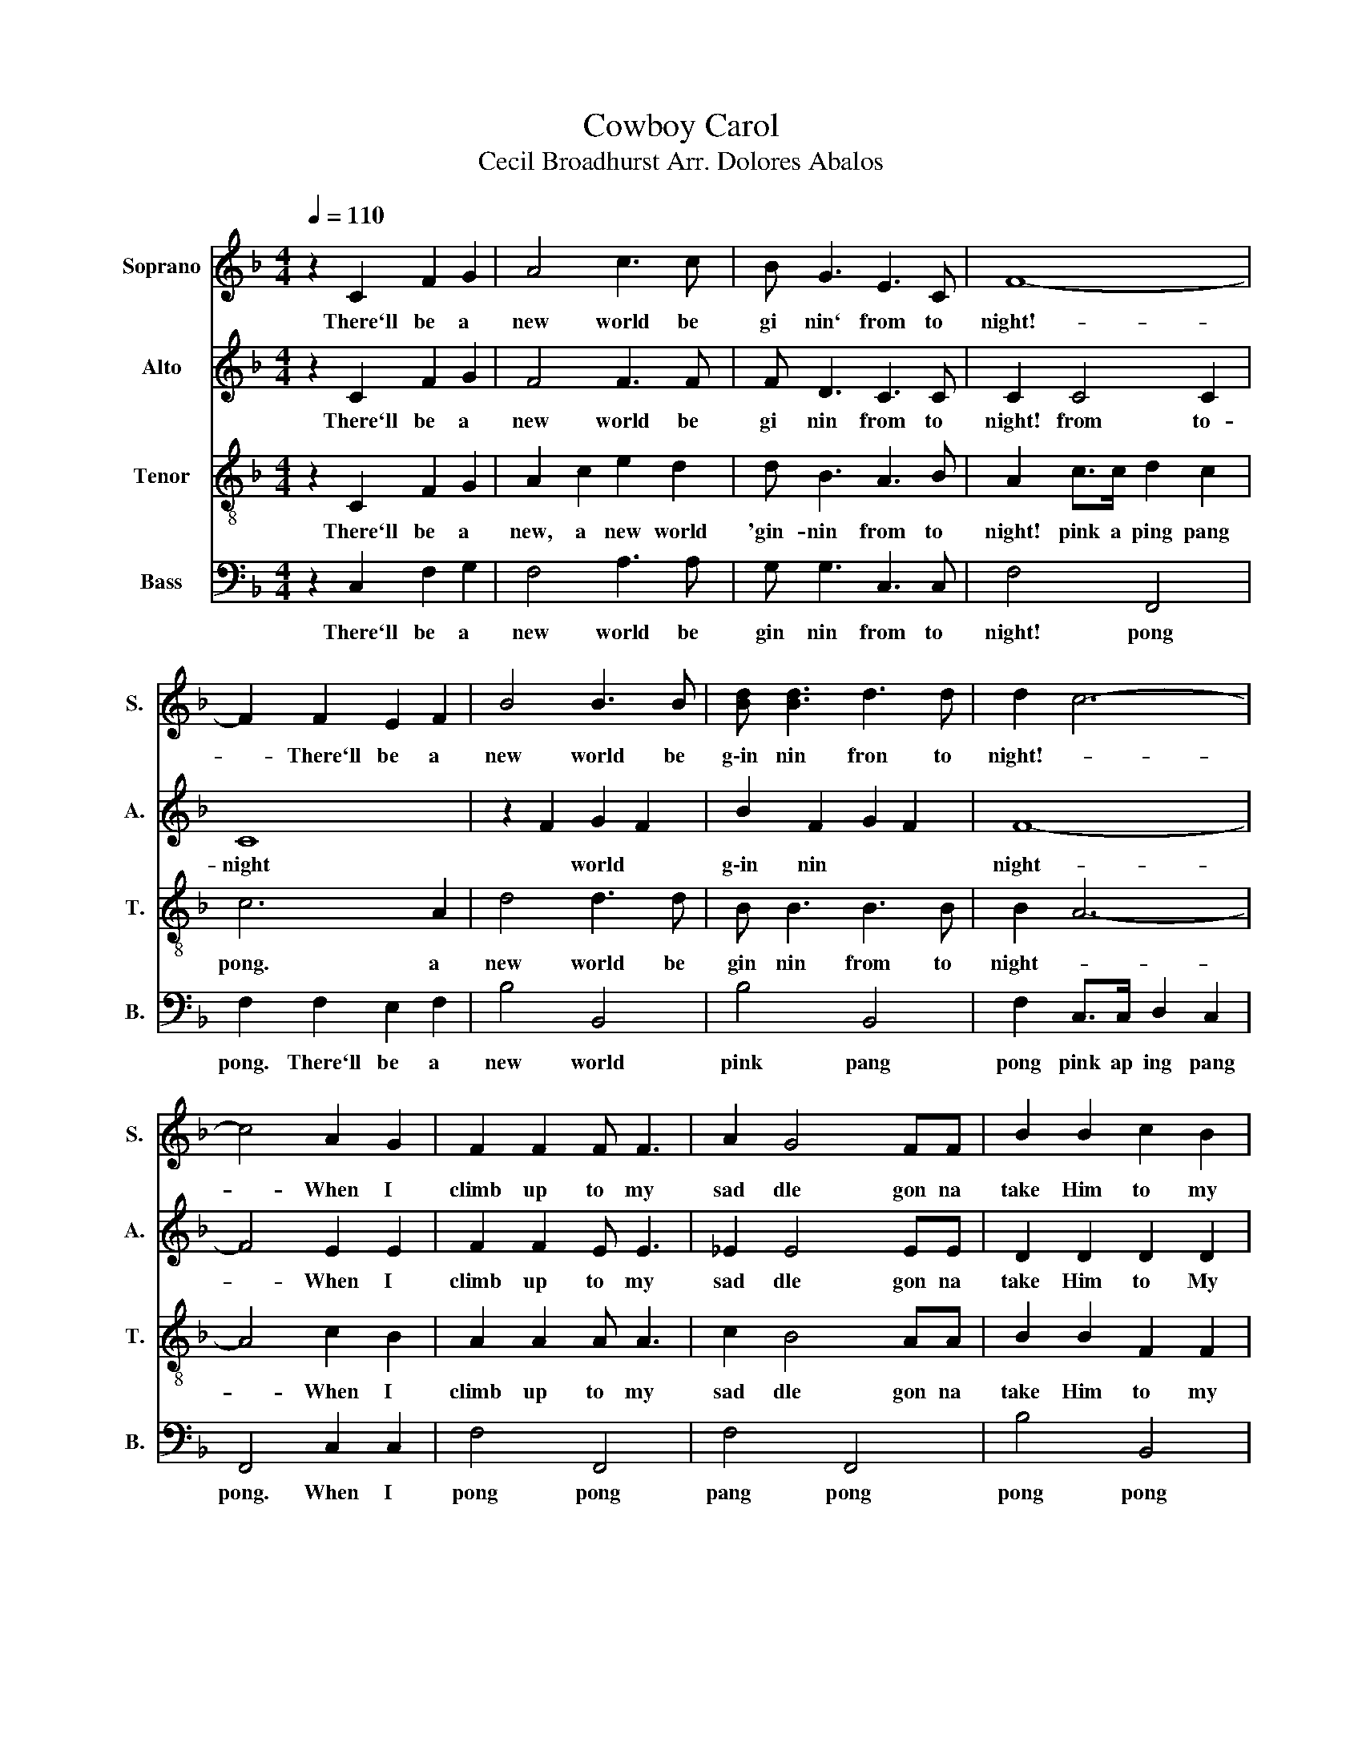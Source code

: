 X:1
T:Cowboy Carol
T:Cecil Broadhurst Arr. Dolores Abalos 
%%score 1 2 3 4
L:1/8
Q:1/4=110
M:4/4
K:F
V:1 treble nm="Soprano" snm="S."
V:2 treble nm="Alto" snm="A."
V:3 treble-8 nm="Tenor" snm="T."
V:4 bass nm="Bass" snm="B."
V:1
 z2 C2 F2 G2 | A4 c3 c | B G3 E3 C | F8- | F2 F2 E2 F2 | B4 B3 B | [Bd] [Bd]3 d3 d | d2 c6- | %8
w: There`ll~ be~ a~|new~ world~ be~|gi nin`~ from~ to~|night!~-|~- There`ll be~ a~|new~ world~ be~|g\-in nin~ fron~ to~|night!~- *|
 c4 A2 G2 | F2 F2 F F3 | A2 G4 FF | B2 B2 c2 B2 | _d2 d2 d2 d2 | c4 A3 c | B G3 E3 C | F8 | F8 | %17
w: * When~ I~|climb~ up~ to~ my~|sad dle~ gon na~|take~ Him~ to~ my~|heart!~ There`ll~ be~ a~|new~ world~ be|gin nin~ from~ to~|night!||
 G3 G A3 G | E2 C6 | A3 F C3 A | A2 G6 | c2 c2 c3 c | d2 c2 G2 E2 | D8- | D2 E2 F2 ^F2 | %25
w: Right!~ a cross~ the~|prair ie~|clear~ a cross~ the~|val ley~|Straight~ a~ cross~ the~|heart~ of~ ev `ry~|man~|* There'll~ be~ a~|
 G2 G2 A3 G | E2 C4 CC | D2 C2 F2 G2 | A2 =B2 c2 d2 | e6 c2 | G2 F2 D2 =B,2 | C8- | C2 C2 F2 G2 | %33
w: right~ new~ brand~ of~|liv in~ that `ll~|sweep like light- nin|fire and take a|way the|hate from ev- ry|land-|* There'll be a|
 A4 c3 c | B G3 E3 C | F8- | F2 F2 E2 F2 | B4 B3 B | d d3 d3 d | d2 c6- | c4 A2 G2 | F2 F2 F F3 | %42
w: new~ world~ be~|gi nin`~ from~ to~|night~-|* There'll be a|new world be-|ginn- in from to-|night- *|* When I|climb up to my|
 A2 G4 FF | B2 B2 c2 B2 | _d2 d2 d2 d2 | c4 A3 c | B G3 E3 C | F8- | F8 | G3 G A3 G | E2 C6 | %51
w: sad- dle, Gon- na|take him to my|heart, There'll be a|new world be|ginn- in from to-|night-||Right!~ a cross~ the~|prair ie~|
 A3 F C3 A | A2 G6 | c2 c2 c3 c | d2 c2 G2 E2 | D8- | D2 E2 F2 ^F2 | G2 G2 A3 G | E2 C4 CC | %59
w: clear~ a cross~ the~|val ley~|Straight~ a~ cross~ the~|heart~ of~ ev `ry~|man~|* There'll~ be~ a~|right~ new~ brand~ of~|liv in~ that `ll~|
 D2 C2 F2 G2 | A2 =B2 c2 d2 | e6 c2 | G2 F2 D2 =B,2 | C8- | C2 C2 F2 G2 | A4 c3 c | B G3 E3 C | %67
w: sweep like light- nin|fire and take a|way the|hate from ev- ry|land-|* There'll be a|new~ world~ be~|gi nin`~ from~ to~|
 F8- | F2 F2 E2 F2 | B4 B3 B | d d3 d3 d | d2 c6- | c4 A2 G2 | F2 F2 F F3 | A2 G4 FF | %75
w: night~-|* There'll be a|new world be-|ginn- in from to-|night- *|* When I|climb up to my|sad- dle, Gon- na|
 B2 B2 c2 B2 | _d2 d2 d2 d2 | c4 A3 c | B G3 E3 C | F8- | F8 | c4 z4 | f2 c4 A2 | F F3 C3 D | %84
w: take him to my|heart, There'll be a|new world be|ginn- in from to-|night-||Yoi-|yip- pee! We're|gon- na ride the|
 (D2 C6) | c8 | f2 c4 A2 | F F3 E3 F | G4 c2 B2 | A8 | A8 | B8 | B2 _d2 f2 d2 | c4 A3 c | %94
w: trail- *|Yoi|yip- pee! We're|gon- na ride to-|day mm- *||||* There'll be a|new world be|
 B G3 E3 C | F4 d3 d | [df]8 |] %97
w: ginn- in from to-|night. from to-|night!|
V:2
 z2 C2 F2 G2 | F4 F3 F | F D3 C3 C | C2 C4 C2 | C8 | z2 F2 G2 F2 | B2 F2 G2 F2 | F8- | F4 E2 E2 | %9
w: There`ll~ be~ a~|new~ world~ be~|gi nin~ from~ to~|night!~ from to-|night|* world~ *|g\-in nin~ * *|night-|* When~ I~|
 F2 F2 E E3 | _E2 E4 EE | D2 D2 D2 D2 | [FG]2 [FG]2 [FG]2 [FG]2 | A4 F3 A | F D3 E3 C | C8 | C8 | %17
w: climb~ up~ to~ my~|sad dle~ gon na~|take~ Him~ to~ My~|heart!~ There`ll~ be a~|new world~ be|gin nin~ from~ to~|night!||
 z2 EE E2 E2 | z2 EE E2 E2 | z2 CC C2 C2 | z2 EE E2 E2 | .E2 E2 E3 E | E2 E2 E2 C2 | =B,8- | %24
w: pink a pang~ pang~|pink a pang~ pang~|pink a pang pang|pink a pang~ pang~|Straight~ a~ cross~ the~|heart~ of~ ev `ry~|man~|
 B,2 C2 D2 ^D2 | E2 EE E2 E2 | z2 CC C2 CC | C2 C2 D2 E2 | A2 =B2 c2 d2 | c2 G2 A2 A2 | %30
w: * There'll~ be~ a~|ping~ pink a pang pang|pink a pang that `ll~|sweep like light- nin|fire and take a|way, and take the|
 D2 C2 =B,2 G,2 | G,4 =B,4 | _B,2 C2 F2 G2 | F4 F3 F | F F3 C3 C | C2 C>C D2 C2 | C8 | %37
w: hate from ev- ry|land ev-|land There`ll be a|new world be|gin nin from to|night pink a pink pang|pong|
 z2 F2 G2 F2 | B2 F2 G2 F2 | F8- | F4 E2 E2 | F2 F2 E E3 | _E2 E4 FF | D2 D2 D2 D2 | %44
w: There'll be a|new world from to-|night-|* When I|climb up to my|sad- dle, Gon- na|take him to my|
 G2 [FG]2 [FG]2 [FG]2 | A4 F3 A | F F3 C3 C | C8- | C8 | z2 EE E2 E2 | z2 EE E2 E2 | z2 CC C2 C2 | %52
w: heart, There'll be a|new world be|ginn- in from to-|night-||pink a pang~ pang~|pink a pang~ pang~|pink a pang pang|
 z2 EE E2 E2 | .E2 E2 E3 E | E2 E2 E2 C2 | =B,8- | B,2 C2 D2 ^D2 | E2 EE E2 E2 | z2 CC C2 CC | %59
w: pink a pang~ pang~|Straight~ a~ cross~ the~|heart~ of~ ev `ry~|man~|* There'll~ be~ a~|ping~ pink a pang pang|pink a pang that `ll~|
 C2 C2 D2 E2 | A2 =B2 c2 d2 | c2 G2 A2 A2 | D2 C2 =B,2 G,2 | G,4 =B,4 | _B,2 C2 F2 G2 | F4 F3 F | %66
w: sweep like light- nin|fire and take a|way, and take the|hate from ev- ry|land ev-|land There`ll be a|new world be|
 F F3 C3 C | C2 C>C D2 C2 | C8 | z2 F2 G2 F2 | B2 F2 G2 F2 | F8- | F4 E2 E2 | F2 F2 E E3 | %74
w: gin nin from to|night pink a pink pang|pong|There'll be a|new world from to-|night-|* When I|climb up to my|
 _E2 E4 FF | D2 D2 D2 D2 | G2 [FG]2 [FG]2 [FG]2 | A4 F3 A | F F3 C3 C | C8- | C8 | A2 F2 E2 D2 | %82
w: sad- dle, Gon- na|take him to my|heart, There'll be a|new world be|ginn- in from to-|night-||Yoi, yoi, yoi, yoi|
 C2 A4 F2 | C C3 D3 D | (D2 C6) | A2 F2 E2 D2 | C2 A4 F2 | C C3 D3 D | E4 E4 | F4 E4 | _E8 | D8 | %92
w: Yip- pee! We're|gon- na ride the|trail- *|Yoi, yoi, yoi, yoi|yip- pee we're|gon- na ride to-|day mm-||||
 [FG]2 [FG]2 [FG]2 G2 | [FA]4 F3 F | F F3 E3 C | C4 G3 G | A8 |] %97
w: There'll be a *|new world be-|gin- nin from to|night, from to-|night|
V:3
 z2 C2 F2 G2 | A2 c2 e2 d2 | d B3 A3 B | A2 c>c d2 c2 | c6 A2 | d4 d3 d | B B3 B3 B | B2 A6- | %8
w: There`ll~ be~ a~|new,~ a new world|'gin- nin~ from~ to~|night!~ pink a ping pang~|pong.~ a~|new~ world~ be~|gin nin~ from~ to~|night~- *|
 A4 c2 B2 | A2 A2 A A3 | c2 B4 AA | B2 B2 F2 F2 | B2 B2 B2 B2 | B2 c2 d2 c2 | dB z2 c3 B | A8 | %16
w: * When~ I~|climb~ up~ to~ my~|sad dle~ gon na~|take~ Him~ to~ my~|heart!~ There`lll~ be~ a~|new~ * * *|gin nin~ from~ to~|night!-|
 A8 | z2 cc c2 c2 | z2 cc c2 c2 | z2 AA A2 A2 | z2 cc c2 c2 | c2 c2 c3 c | c2 G2 A2 G2 | G8- | %24
w: |pink a pang~ pang~|pink a pang~ pang~|pink a pang pang|pink a pang~ pang~|Straight~ a~ cross~ the~|heart~ of~ ev `ry~|man~|
 G8- | G2 c6 | _B6 BB | A2 A2 c2 c2 | c2 =B2 c2 d2 | c6 c2 | =B2 A2 G2 F2 | E2 E2 F2 ^F2 | %32
w: |* Ah-|* That- 'll|sweep like light- nin|fire and take a|way the|hate from ev- ry|land from ev- ry|
 G2 C2 F2 G2 | A2 c2 f2 d2 | d B3 A3 B | A2 A4 A2 | A6 A2 | d4 d3 d | B B3 B3 B | B2 A6- | %40
w: land There`ll be a|new, a world be-|gin nin from to|night from to|night A|new world be-|ginn- in from to-|night- *|
 A4 c2 B2 | A2 A2 A A3 | c2 B4 AA | B2 B2 F2 F2 | B2 B2 B2 B2 | c2 c2 d2 c2 | d B3 A3 B | A8- | %48
w: * When I|climb up to my|sad- dle, Gon- na|take him to my|heart, There'll be a|new, a new world|gin- nin from to-|night-|
 A8 | z2 cc c2 c2 | z2 cc c2 c2 | z2 AA A2 A2 | z2 cc c2 c2 | c2 c2 c3 c | c2 G2 A2 G2 | G8- | %56
w: |pink a pang~ pang~|pink a pang~ pang~|pink a pang pang|pink a pang~ pang~|Straight~ a~ cross~ the~|heart~ of~ ev `ry~|man~|
 G8- | G2 c6 | _B6 BB | A2 A2 c2 c2 | c2 =B2 c2 d2 | c6 c2 | =B2 A2 G2 F2 | E2 E2 F2 ^F2 | %64
w: |* Ah-|* That- 'll|sweep like light- nin|fire and take a|way the|hate from ev- ry|land from ev- ry|
 G2 C2 F2 G2 | A2 c2 f2 d2 | d B3 A3 B | A2 A4 A2 | A6 A2 | d4 d3 d | B B3 B3 B | B2 A6- | %72
w: land There`ll be a|new, a world be-|gin nin from to|night from to-|night A|new world be-|ginn- in from to-|night- *|
 A4 c2 B2 | A2 A2 A A3 | c2 B4 AA | B2 B2 F2 F2 | B2 B2 B2 B2 | c2 c2 d2 c2 | d B3 A3 B | A8- | %80
w: * When I|climb up to my|sad- dle, Gon- na|take him to my|heart, There'll be a|new, a new world|be- ginn- in to-|night-|
 A8 | A8 | c2 B2 A2 G2 | A A3 B3 B | (B2 A6) | A8 | d2 B2 A2 G2 | A A3 =B3 B | c4 A2 G2 | %89
w: |Yoi|yoi yoi yoi yoi|gon- na ride the|trail *|Yoi|yoi yoi yoi yoi|gon- na ride to-|day When I|
 F2 F2 F F3 | A2 G4 FF | B2 B2 c2 B2 | _d2 d2 d2 d2 | c4 e3 e | d d3 A3 A | A4 B3 B | c8 |] %97
w: climb up to my|sad- dle gon- na|take him to my|heart, There'll be a|new world be-|gin- nin from to|night, from to-|night|
V:4
 z2 C,2 F,2 G,2 | F,4 A,3 A, | G, G,3 C,3 C, | F,4 F,,4 | F,2 F,2 E,2 F,2 | B,4 B,,4 | B,4 B,,4 | %7
w: There`ll~ be~ a~|new~ world~ be~|gin nin~ from~ to~|night!~ pong~|pong.~ There`ll~ be~ a~|new~ world~|pink~ pang~|
 F,2 C,>C, D,2 C,2 | F,,4 C,2 C,2 | F,4 F,,4 | F,4 F,,4 | B,4 B,,4 | B,2 B,2 B,2 B,2 | C4 C,3 C, | %14
w: pong~ pink ap ing pang|pong.~ When~ I~|pong~ pong~|pang~ pong~|pong~ pong~|pong!~ There`lll~ be~ a~|new~ world~ be|
 G, G,3 C,3 C, | F,2 C,>C, D,2 C,2 | F,,2 C,2 F,4 | C,2 G,2 A,2 G,2 | C,2 G,2 A,2 G,2 | %19
w: gin nin~ from~ to~|night!~ Pink a~ p\-ing pang|ping ping pong|pong pong pong pong|pong pong pong pang~|
 F,,2 C,2 D,2 C,2 | C,2 G,2 A,2 G,2 | C,2 G,2 A,2 G,2 | .C,2 C,2 E,2 E,2 | G,2 G,,>G,, A,,2 G,,2 | %24
w: pong pong pong pong|pong pong pong pong|Straight~ a~ cross~ the~|heart~ of~ ev `ry~|man~ pink~ a~ ping~ pong~|
 G,8 | C,2 G,2 A,2 G,2 | G,2 C,2 D,2 E,2 | F,2 F,2 A,2 G,2 | F,2 =B,2 C2 C2 | G,6 G,2 | %30
w: pong~|pong pong pong pong-|* pong pong pong|sweep like light- nin|fire and take a|way the|
 G,2 G,2 G,,2 G,,2 | C,2 C,2 D,2 ^D,2 | E,2 C,2 F,2 G,2 | F,4 A,3 A, | G, G,3 C,3 C, | F,4 F,,4 | %36
w: hate from ev- ry|land from ev- ry|land There`ll be a|new world be|gin nin from to|night pong|
 F,2 F,2 E,2 F,2 | B,4 B,,4 | B,4 B,,4 | F,2 C,>C, D,2 C,2 | F,,4 C,2 C,2 | F,4 F,,4 | F,4 F,,4 | %43
w: pong, There'll' be a|mw world|pong pong|pong pink a pong pong|pong when I|pong pong|pong pong|
 B,4 B,,4 | B,2 B,2 B,2 B,2 | C4 C,3 C, | G, G,3 C,3 C, | F,2 C,>C, D,2 C,2 | F,,2 C,2 F,4 | %49
w: pong pong|pong There'll be a|new world be|ginn- in from to-|night- pink a pong pong|ping ping pong|
 C,2 G,2 A,2 G,2 | C,2 G,2 A,2 G,2 | F,,2 C,2 D,2 C,2 | C,2 G,2 A,2 G,2 | C,2 G,2 A,2 G,2 | %54
w: pong pong pong pong|pong pong pong pang~|pong pong pong pong|pong pong pong pong|Straight~ a~ cross~ the~|
 .C,2 C,2 E,2 E,2 | G,2 G,,>G,, A,,2 G,,2 | G,8 | C,2 G,2 A,2 G,2 | G,2 C,2 D,2 E,2 | %59
w: heart~ of~ ev `ry~|man~ pink~ a~ ping~ pang~|pong~|pong pong pong pong-|* pong pong pong|
 F,2 F,2 A,2 G,2 | F,2 =B,2 C2 C2 | G,6 G,2 | G,2 G,2 G,,2 G,,2 | C,2 C,2 D,2 ^D,2 | %64
w: sweep like light- nin|fire and take a|way the|hate from ev- ry|land from ev- ry|
 E,2 C,2 F,2 G,2 | F,4 A,3 A, | G, G,3 C,3 C, | F,4 F,,4 | F,2 F,2 E,2 F,2 | B,4 B,,4 | B,4 B,,4 | %71
w: * There`ll be a|new world be|gin nin from to|night pong|pong, There'll' be a|mw world|pong pong|
 F,2 C,>C, D,2 C,2 | F,,4 C,2 C,2 | F,4 F,,4 | F,4 F,,4 | B,4 B,,4 | B,2 B,2 B,2 B,2 | C4 C,3 C, | %78
w: pong pink a pong pong|pong when I|pong pong|pong pong|pong pong|pong There'll be a|new world be|
 G, G,3 C,3 C, | F,2 C,>C, D,2 C,2 | F,,2 C,2 F,4 | F,4 z4 | A,2 E,4 F,2 | F, F,3 B,,3 B,, | F,8 | %85
w: ginn- in from to-|night- pink a ping pang|ping ping pong|Yoi-|yip- pee! We're|gon- na ride the|trail|
 F,8 | A,2 F,4 F,2 | D, D,3 G,,3 G,, | C,4 C,4 | F,,8 | F,,8 | B,,8 | B,,2 B,,2 B,,2 B,,2 | %93
w: Yoi|yip- pee we're|gon- na ride to-|day mm-||||* There'll be a|
 C,4 C,3 C, | C, C,3 C,3 C, | F,4 B,,3 B,, | F,8 |] %97
w: new world be-|gin- nin from to|night, from to-|night|

